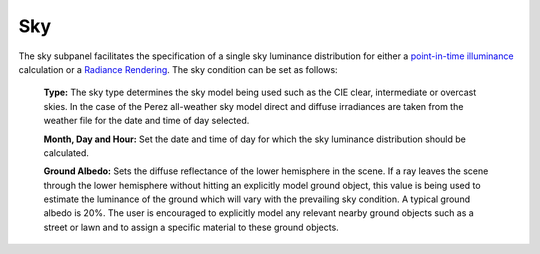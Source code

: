 
Sky
================================================
.. figure:: images/Sky.jpg
   :width: 900px
   :align: center

The sky subpanel facilitates the specification of a single sky luminance distribution for either a `point-in-time illuminance`_
calculation or a `Radiance Rendering`_. The sky condition can be set as follows:
	
	**Type:** The sky type determines the sky model being used such as the CIE clear, intermediate or overcast skies. In the case of the Perez all-weather sky 
	model direct and diffuse irradiances are taken from the weather file for the date and time of day selected.
	
	**Month, Day and Hour:** Set the date and time of day for which the sky luminance distribution should be calculated.
	
	**Ground Albedo:** Sets the diffuse reflectance of the lower hemisphere in the scene. If a ray leaves the scene through the lower hemisphere without hitting an explicitly model ground object, 
	this value is being used to estimate the luminance of the ground which will vary with the prevailing sky condition.  A typical ground albedo 
	is 20%. The user is encouraged to explicitly model any relevant nearby ground objects such as a street or lawn and to assign a specific material to these ground objects.
	
.. _point-in-time illuminance: point-in-timeIlluminance.html
.. _Radiance Rendering: radianceRender.html